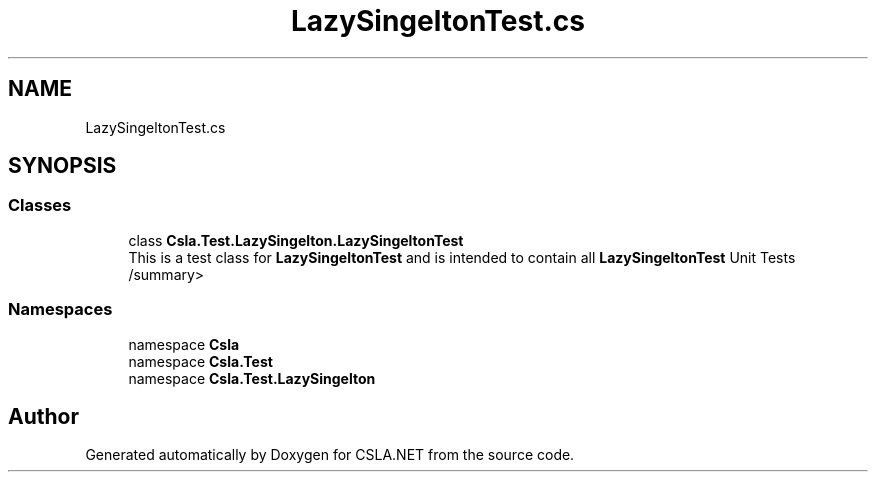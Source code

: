 .TH "LazySingeltonTest.cs" 3 "Wed Jul 21 2021" "Version 5.4.2" "CSLA.NET" \" -*- nroff -*-
.ad l
.nh
.SH NAME
LazySingeltonTest.cs
.SH SYNOPSIS
.br
.PP
.SS "Classes"

.in +1c
.ti -1c
.RI "class \fBCsla\&.Test\&.LazySingelton\&.LazySingeltonTest\fP"
.br
.RI "This is a test class for \fBLazySingeltonTest\fP and is intended to contain all \fBLazySingeltonTest\fP Unit Tests /summary> "
.in -1c
.SS "Namespaces"

.in +1c
.ti -1c
.RI "namespace \fBCsla\fP"
.br
.ti -1c
.RI "namespace \fBCsla\&.Test\fP"
.br
.ti -1c
.RI "namespace \fBCsla\&.Test\&.LazySingelton\fP"
.br
.in -1c
.SH "Author"
.PP 
Generated automatically by Doxygen for CSLA\&.NET from the source code\&.
